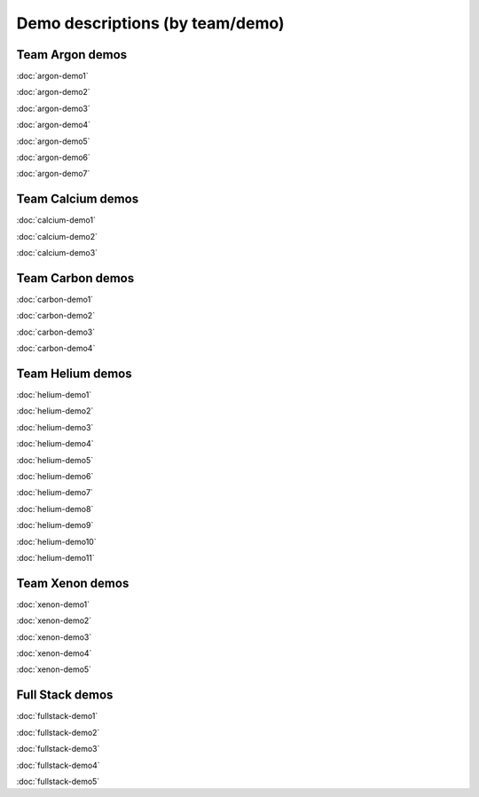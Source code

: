 ================================
Demo descriptions (by team/demo)
================================

Team Argon demos
----------------

:doc:`argon-demo1`
     
:doc:`argon-demo2`
     
:doc:`argon-demo3`
     
:doc:`argon-demo4`
     
:doc:`argon-demo5`
     
:doc:`argon-demo6`
     
:doc:`argon-demo7`

Team Calcium demos
------------------

:doc:`calcium-demo1`
     
:doc:`calcium-demo2`
     
:doc:`calcium-demo3`

Team Carbon demos
-----------------

:doc:`carbon-demo1`
     
:doc:`carbon-demo2`
     
:doc:`carbon-demo3`

:doc:`carbon-demo4`

Team Helium demos
-----------------

:doc:`helium-demo1`
     
:doc:`helium-demo2`
     
:doc:`helium-demo3`
     
:doc:`helium-demo4`
     
:doc:`helium-demo5`
     
:doc:`helium-demo6`
     
:doc:`helium-demo7`
     
:doc:`helium-demo8`
     
:doc:`helium-demo9`
     
:doc:`helium-demo10`
     
:doc:`helium-demo11`

Team Xenon demos
----------------

:doc:`xenon-demo1`
     
:doc:`xenon-demo2`
     
:doc:`xenon-demo3`
     
:doc:`xenon-demo4`
     
:doc:`xenon-demo5`

Full Stack demos
----------------

:doc:`fullstack-demo1`
     
:doc:`fullstack-demo2`
     
:doc:`fullstack-demo3`
     
:doc:`fullstack-demo4`
     
:doc:`fullstack-demo5`
